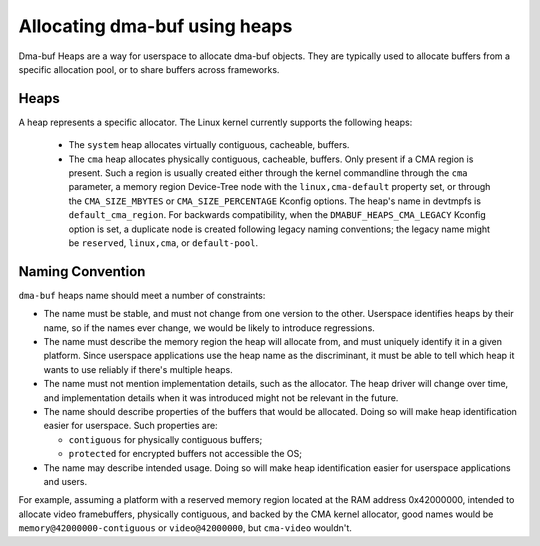 .. SPDX-License-Identifier: GPL-2.0

==============================
Allocating dma-buf using heaps
==============================

Dma-buf Heaps are a way for userspace to allocate dma-buf objects. They are
typically used to allocate buffers from a specific allocation pool, or to share
buffers across frameworks.

Heaps
=====

A heap represents a specific allocator. The Linux kernel currently supports the
following heaps:

 - The ``system`` heap allocates virtually contiguous, cacheable, buffers.

 - The ``cma`` heap allocates physically contiguous, cacheable,
   buffers. Only present if a CMA region is present. Such a region is
   usually created either through the kernel commandline through the
   ``cma`` parameter, a memory region Device-Tree node with the
   ``linux,cma-default`` property set, or through the ``CMA_SIZE_MBYTES`` or
   ``CMA_SIZE_PERCENTAGE`` Kconfig options. The heap's name in devtmpfs is
   ``default_cma_region``. For backwards compatibility, when the
   ``DMABUF_HEAPS_CMA_LEGACY`` Kconfig option is set, a duplicate node is
   created following legacy naming conventions; the legacy name might be
   ``reserved``, ``linux,cma``, or ``default-pool``.
Naming Convention
=================

``dma-buf`` heaps name should meet a number of constraints:

- The name must be stable, and must not change from one version to the other.
  Userspace identifies heaps by their name, so if the names ever change, we
  would be likely to introduce regressions.

- The name must describe the memory region the heap will allocate from, and
  must uniquely identify it in a given platform. Since userspace applications
  use the heap name as the discriminant, it must be able to tell which heap it
  wants to use reliably if there's multiple heaps.

- The name must not mention implementation details, such as the allocator. The
  heap driver will change over time, and implementation details when it was
  introduced might not be relevant in the future.

- The name should describe properties of the buffers that would be allocated.
  Doing so will make heap identification easier for userspace. Such properties
  are:

  - ``contiguous`` for physically contiguous buffers;

  - ``protected`` for encrypted buffers not accessible the OS;

- The name may describe intended usage. Doing so will make heap identification
  easier for userspace applications and users.

For example, assuming a platform with a reserved memory region located
at the RAM address 0x42000000, intended to allocate video framebuffers,
physically contiguous, and backed by the CMA kernel allocator, good
names would be ``memory@42000000-contiguous`` or ``video@42000000``, but
``cma-video`` wouldn't.

